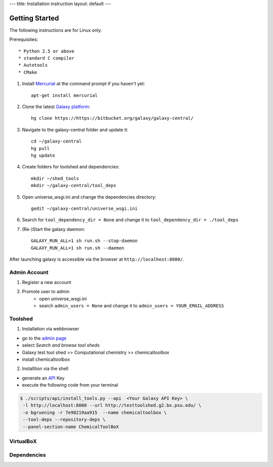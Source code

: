 ---
title: Installation instruction
layout: default
---

===============
Getting Started
===============

The following instructions are for Linux only.

Prerequisites::

* Python 2.5 or above
* standard C compiler
* Autotools
* CMake


1. Install Mercurial_ at the command prompt if you haven't yet::

	apt-get install mercurial

.. _Mercurial: http://mercurial.selenic.com/

2. Clone the latest `Galaxy platform`_::

	hg clone https://https://bitbucket.org/galaxy/galaxy-central/

.. _Galaxy platform: http://wiki.galaxyproject.org/Admin/Get%20Galaxy

3. Navigate to the galaxy-central folder and update it::
	
	cd ~/galaxy-central
	hg pull
	hg update

4. Create folders for toolshed and dependencies::

	mkdir ~/shed_tools
	mkdir ~/galaxy-central/tool_deps

5. Open universe_wsgi.ini and change the dependencies directory::

	gedit ~/galaxy-central/universe_wsgi.ini


6. Search for ``tool_dependency_dir = None`` and change it to ``tool_dependency_dir = ./tool_deps``

7. (Re-)Start the galaxy daemon::

	GALAXY_RUN_ALL=1 sh run.sh --stop-daemon
	GALAXY_RUN_ALL=1 sh run.sh --daemon

After launching galaxy is accessible via the browser at ``http://localhost:8080/``.

Admin Account
=============

1. Register a new account

2. Promote user to admin
	- open universe_wsgi.ini
	- search ``admin_users = None`` and change it to ``admin_users = YOUR_EMAIL_ADDRESS``

Toolshed
========

1. Installation via webbrowser

- go to the `admin page`_
- select *Search and browse tool sheds*
- Galaxy test tool shed >> Computational chemistry >> chemicaltoolbox
- install chemicaltoolbox

2. Installtion via the shell

- generate an API_ Key
- execute the following code from your terminal

.. code-block:: console

   $ ./scripts/api/install_tools.py --api  <Your Galaxy API Key> \
    -l http://localhost:8080 --url http://testtoolshed.g2.bx.psu.edu/ \
    -o bgruening -r 7e98219aa915  --name chemicaltoolbox \
    --tool-deps --repository-deps \
    --panel-section-name ChemicalToolBoX


.. _admin page: http://localhost:8080/admin
.. _API: http://wiki.galaxyproject.org/Admin/API#Generate_the_Admin_Account_API_Key

VirtualBoX
==========

Dependencies
============


